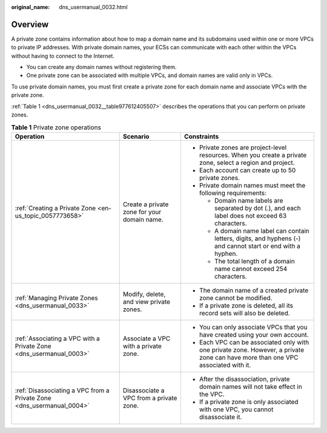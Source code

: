 :original_name: dns_usermanual_0032.html

.. _dns_usermanual_0032:

Overview
========

A private zone contains information about how to map a domain name and its subdomains used within one or more VPCs to private IP addresses. With private domain names, your ECSs can communicate with each other within the VPCs without having to connect to the Internet.

-  You can create any domain names without registering them.
-  One private zone can be associated with multiple VPCs, and domain names are valid only in VPCs.

To use private domain names, you must first create a private zone for each domain name and associate VPCs with the private zone.

:ref:`Table 1 <dns_usermanual_0032__table977612405507>` describes the operations that you can perform on private zones.

.. _dns_usermanual_0032__table977612405507:

.. table:: **Table 1** Private zone operations

   +-----------------------------------------------------------------------+---------------------------------------------+----------------------------------------------------------------------------------------------------------------------------------+
   | Operation                                                             | Scenario                                    | Constraints                                                                                                                      |
   +=======================================================================+=============================================+==================================================================================================================================+
   | :ref:`Creating a Private Zone <en-us_topic_0057773658>`               | Create a private zone for your domain name. | -  Private zones are project-level resources. When you create a private zone, select a region and project.                       |
   |                                                                       |                                             | -  Each account can create up to 50 private zones.                                                                               |
   |                                                                       |                                             | -  Private domain names must meet the following requirements:                                                                    |
   |                                                                       |                                             |                                                                                                                                  |
   |                                                                       |                                             |    -  Domain name labels are separated by dot (.), and each label does not exceed 63 characters.                                 |
   |                                                                       |                                             |    -  A domain name label can contain letters, digits, and hyphens (-) and cannot start or end with a hyphen.                    |
   |                                                                       |                                             |    -  The total length of a domain name cannot exceed 254 characters.                                                            |
   +-----------------------------------------------------------------------+---------------------------------------------+----------------------------------------------------------------------------------------------------------------------------------+
   | :ref:`Managing Private Zones <dns_usermanual_0033>`                   | Modify, delete, and view private zones.     | -  The domain name of a created private zone cannot be modified.                                                                 |
   |                                                                       |                                             | -  If a private zone is deleted, all its record sets will also be deleted.                                                       |
   +-----------------------------------------------------------------------+---------------------------------------------+----------------------------------------------------------------------------------------------------------------------------------+
   | :ref:`Associating a VPC with a Private Zone <dns_usermanual_0003>`    | Associate a VPC with a private zone.        | -  You can only associate VPCs that you have created using your own account.                                                     |
   |                                                                       |                                             | -  Each VPC can be associated only with one private zone. However, a private zone can have more than one VPC associated with it. |
   +-----------------------------------------------------------------------+---------------------------------------------+----------------------------------------------------------------------------------------------------------------------------------+
   | :ref:`Disassociating a VPC from a Private Zone <dns_usermanual_0004>` | Disassociate a VPC from a private zone.     | -  After the disassociation, private domain names will not take effect in the VPC.                                               |
   |                                                                       |                                             | -  If a private zone is only associated with one VPC, you cannot disassociate it.                                                |
   +-----------------------------------------------------------------------+---------------------------------------------+----------------------------------------------------------------------------------------------------------------------------------+
